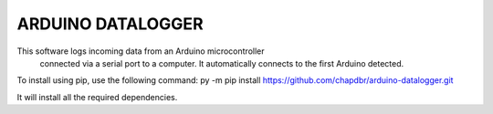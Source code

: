 ARDUINO DATALOGGER
=====================
This software logs incoming data from an Arduino microcontroller
 connected via a serial port to a computer. It automatically connects
 to the first Arduino detected.

To install using pip, use the following command: py -m pip install https://github.com/chapdbr/arduino-datalogger.git

It will install all the required dependencies.